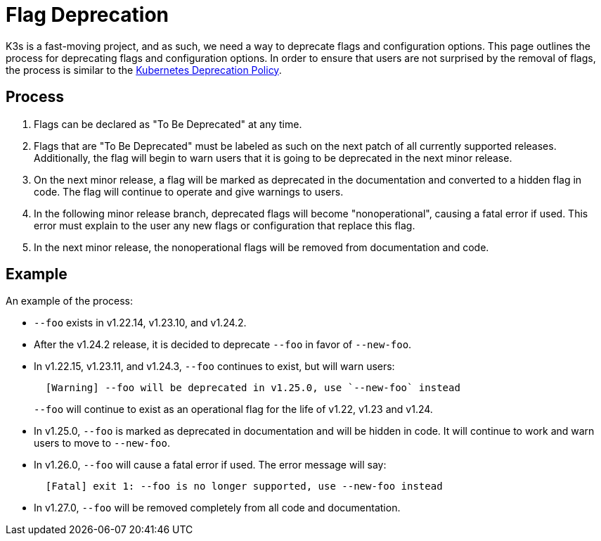 = Flag Deprecation

K3s is a fast-moving project, and as such, we need a way to deprecate flags and configuration options. This page outlines the process for deprecating flags and configuration options. In order to ensure that users are not surprised by the removal of flags, the process is similar to the https://kubernetes.io/docs/reference/using-api/deprecation-policy/[Kubernetes Deprecation Policy].

== Process

. Flags can be declared as "To Be Deprecated" at any time.
. Flags that are "To Be Deprecated" must be labeled as such on the next patch of all currently supported releases. Additionally, the flag will begin to warn users that it is going to be deprecated in the next minor release.
. On the next minor release, a flag will be marked as deprecated in the documentation and converted to a hidden flag in code. The flag will continue to operate and give warnings to users.
. In the following minor release branch, deprecated flags will become "nonoperational", causing a fatal error if used. This error must explain to the user any new flags or configuration that replace this flag.
. In the next minor release, the nonoperational flags will be removed from documentation and code.

== Example

An example of the process:

* `--foo` exists in v1.22.14, v1.23.10, and v1.24.2.
* After the v1.24.2 release, it is decided to deprecate `--foo` in favor of `--new-foo`.
* In v1.22.15, v1.23.11, and v1.24.3, `--foo` continues to exist, but will warn users:
+
----
  [Warning] --foo will be deprecated in v1.25.0, use `--new-foo` instead
----
+
`--foo` will continue to exist as an operational flag for the life of v1.22, v1.23 and v1.24.

* In v1.25.0, `--foo` is marked as deprecated in documentation and will be hidden in code. It will continue to work and warn users to move to `--new-foo`.
* In v1.26.0, `--foo` will cause a fatal error if used. The error message will say:
+
----
  [Fatal] exit 1: --foo is no longer supported, use --new-foo instead
----

* In v1.27.0, `--foo` will be removed completely from all code and documentation.
